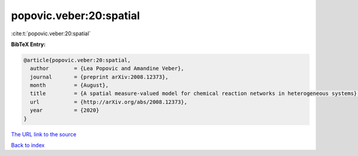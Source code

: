 popovic.veber:20:spatial
========================

:cite:t:`popovic.veber:20:spatial`

**BibTeX Entry:**

.. code-block:: bibtex

   @article{popovic.veber:20:spatial,
     author        = {Lea Popovic and Amandine Veber},
     journal       = {preprint arXiv:2008.12373},
     month         = {August},
     title         = {A spatial measure-valued model for chemical reaction networks in heterogeneous systems},
     url           = {http://arXiv.org/abs/2008.12373},
     year          = {2020}
   }
`The URL link to the source <http://arXiv.org/abs/2008.12373>`_


`Back to index <../By-Cite-Keys.html>`_
